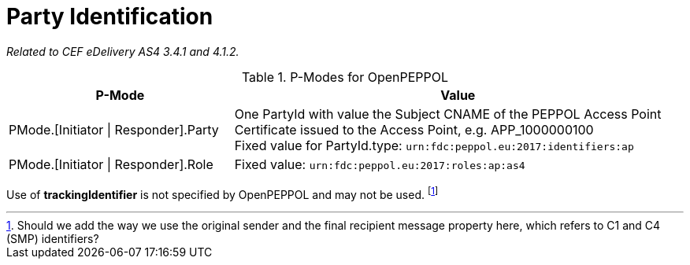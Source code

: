 = Party Identification

_Related to CEF eDelivery AS4 3.4.1 and 4.1.2._

[cols="1,2", options="header"]
.P-Modes for OpenPEPPOL
|===
| P-Mode
| Value

| PMode.[Initiator \| Responder].Party
| One PartyId with value the Subject CNAME of the PEPPOL Access Point Certificate issued to the Access Point, e.g. APP_1000000100 +
Fixed value for PartyId.type: `urn:fdc:peppol.eu:2017:identifiers:ap`

| PMode.[Initiator \| Responder].Role
| Fixed value: `urn:fdc:peppol.eu:2017:roles:ap:as4`
|===

Use of *trackingIdentifier* is not specified by OpenPEPPOL and may not be used. footnote:[Should we add the way we use the original sender and the final recipient message property here, which refers to C1 and C4 (SMP) identifiers?]

